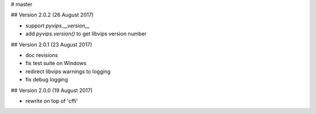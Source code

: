 # master 

## Version 2.0.2 (26 August 2017)

* support `pyvips.__version__`
* add `pyvips.version()` to get libvips version number

## Version 2.0.1 (23 August 2017)

* doc revisions
* fix test suite on Windows
* redirect libvips warnings to logging
* fix debug logging

## Version 2.0.0 (19 August 2017)

* rewrite on top of 'cffi' 
